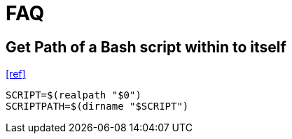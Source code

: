 = FAQ

== Get Path of a Bash script within to itself

https://stackoverflow.com/questions/4774054/reliable-way-for-a-bash-script-to-get-the-full-path-to-itself[[ref\]]

[,bash]
----
SCRIPT=$(realpath "$0")
SCRIPTPATH=$(dirname "$SCRIPT")
----